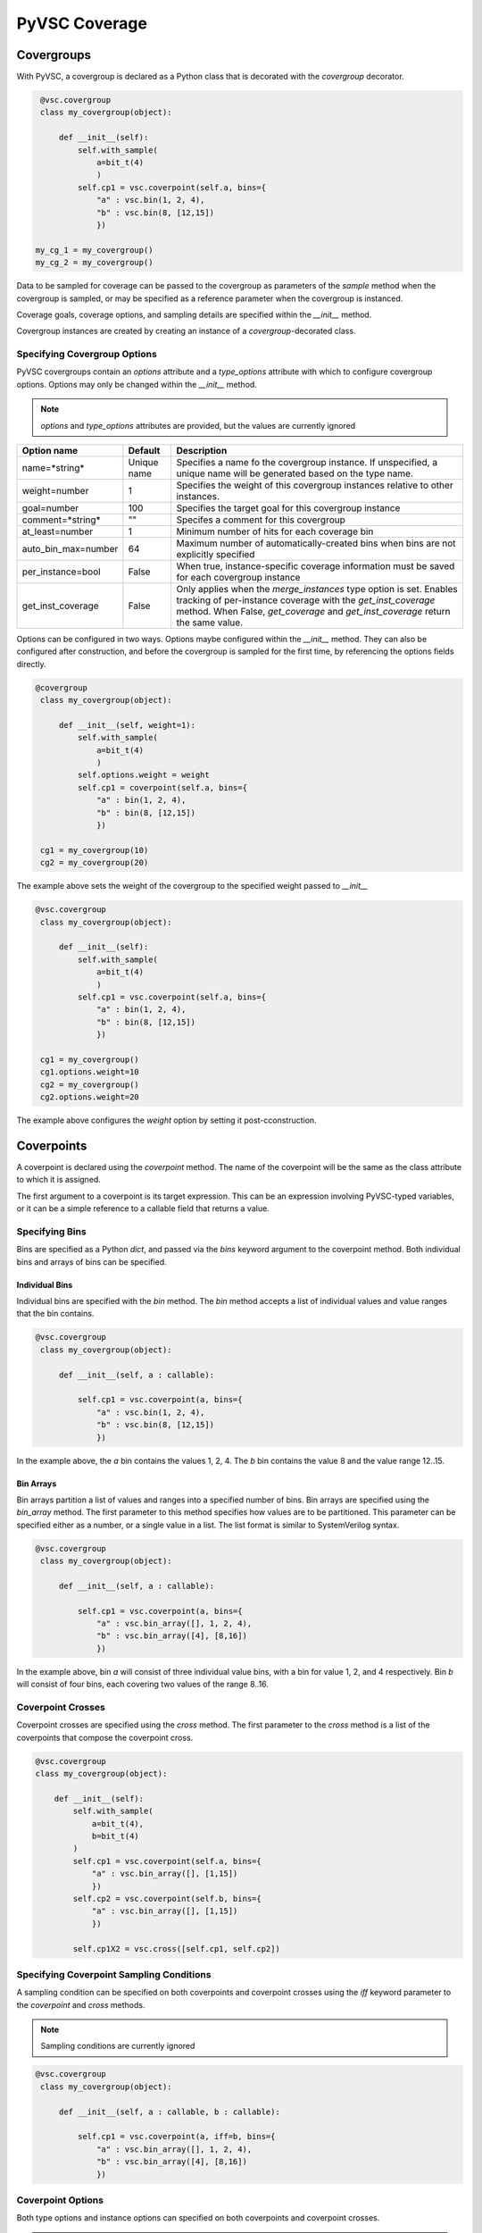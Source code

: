 ##############
PyVSC Coverage
##############

Covergroups
===========

With PyVSC, a covergroup is declared as a Python class that is decorated
with the `covergroup` decorator.

.. code-block:: python3

        @vsc.covergroup        
        class my_covergroup(object):
            
            def __init__(self):
                self.with_sample(
                    a=bit_t(4)
                    )
                self.cp1 = vsc.coverpoint(self.a, bins={
                    "a" : vsc.bin(1, 2, 4),
                    "b" : vsc.bin(8, [12,15])
                    })
                    
       my_cg_1 = my_covergroup()
       my_cg_2 = my_covergroup()

Data to be sampled for coverage can be passed to the covergroup as
parameters of the `sample` method when the covergroup is sampled, 
or may be specified as a reference parameter when the covergroup 
is instanced.

Coverage goals, coverage options, and sampling details are specified within
the `__init__` method.

Covergroup instances are created by creating an instance of a `covergroup`-decorated
class. 


Specifying Covergroup Options
-----------------------------

PyVSC covergroups contain an `options` attribute and a `type_options` attribute
with which to configure covergroup options. Options may only be changed within
the `__init__` method. 

.. note:: `options` and `type_options` attributes are provided, but the values are currently ignored

.. table:: Instance-Specific Coverage Options

+---------------------+-------------+--------------------------------------------------------------+
| Option name         | Default     | Description                                                  |
+=====================+=============+==============================================================+
| name=*string*       | Unique name | Specifies a name fo the covergroup instance. If unspecified, |
|                     |             | a unique name will be generated based on the type name.      |
+---------------------+-------------+--------------------------------------------------------------+
| weight=number       | 1           | Specifies the weight of this covergroup instances relative   |
|                     |             | to other instances.                                          |
+---------------------+-------------+--------------------------------------------------------------+
| goal=number         | 100         | Specifies the target goal for this covergroup instance       |
+---------------------+-------------+--------------------------------------------------------------+
| comment=*string*    | ""          | Specifes a comment for this covergroup                       |
+---------------------+-------------+--------------------------------------------------------------+
| at_least=number     | 1           | Minimum number of hits for each coverage bin                 |
+---------------------+-------------+--------------------------------------------------------------+
| auto_bin_max=number | 64          | Maximum number of automatically-created bins when bins are   |
|                     |             | not explicitly specified                                     |
+---------------------+-------------+--------------------------------------------------------------+
| per_instance=bool   | False       | When true, instance-specific coverage information must be    |
|                     |             | saved for each covergroup instance                           |
+---------------------+-------------+--------------------------------------------------------------+
| get_inst_coverage   | False       | Only applies when the *merge_instances* type option is set.  |
|                     |             | Enables tracking of per-instance coverage with the           |
|                     |             | *get_inst_coverage* method. When False, *get_coverage*       |
|                     |             | and *get_inst_coverage* return the same value.               |
+---------------------+-------------+--------------------------------------------------------------+

Options can be configured in two ways. Options maybe configured within the `__init__` method. 
They can also be configured after construction, and before the covergroup is sampled
for the first time, by referencing the options fields directly.

.. code-block:: python3

       @covergroup        
        class my_covergroup(object):
            
            def __init__(self, weight=1):
                self.with_sample(
                    a=bit_t(4)
                    )
                self.options.weight = weight
                self.cp1 = coverpoint(self.a, bins={
                    "a" : bin(1, 2, 4),
                    "b" : bin(8, [12,15])
                    })
                    
        cg1 = my_covergroup(10)
        cg2 = my_covergroup(20)

The example above sets the weight of the covergroup to the specified weight passed to `__init__`

.. code-block:: python3

       @vsc.covergroup        
        class my_covergroup(object):
            
            def __init__(self):
                self.with_sample(
                    a=bit_t(4)
                    )
                self.cp1 = vsc.coverpoint(self.a, bins={
                    "a" : bin(1, 2, 4),
                    "b" : bin(8, [12,15])
                    })
                    
        cg1 = my_covergroup()
        cg1.options.weight=10
        cg2 = my_covergroup()
        cg2.options.weight=20

The example above configures the *weight* option by setting it post-cconstruction.


Coverpoints
===========

A coverpoint is declared using the `coverpoint` method. The name of the
coverpoint will be the same as the class attribute to which it is 
assigned. 

The first argument to a coverpoint is its target expression. This can be
an expression involving PyVSC-typed variables, or it can be a simple
reference to a callable field that returns a value.


Specifying Bins
---------------

Bins are specified as a Python `dict`, and passed via the `bins` keyword
argument to the coverpoint method. Both individual bins and arrays of 
bins can be specified.

Individual Bins
^^^^^^^^^^^^^^^

Individual bins are specified with the `bin` method. The `bin` method
accepts a list of individual values and value ranges that the bin contains.

.. code-block:: python3

       @vsc.covergroup        
        class my_covergroup(object):
            
            def __init__(self, a : callable):
            
                self.cp1 = vsc.coverpoint(a, bins={
                    "a" : vsc.bin(1, 2, 4),
                    "b" : vsc.bin(8, [12,15])
                    })

In the example above, the `a` bin contains the values 1, 2, 4. The `b` bin
contains the value 8 and the value range 12..15.

Bin Arrays
^^^^^^^^^^
Bin arrays partition a list of values and ranges into a specified number 
of bins. Bin arrays are specified using the `bin_array` method. The first
parameter to this method specifies how values are to be partitioned. This
parameter can be specified either as a number, or a single value in a list.
The list format is similar to SystemVerilog syntax.

.. code-block:: python3

       @vsc.covergroup        
        class my_covergroup(object):
            
            def __init__(self, a : callable):
            
                self.cp1 = vsc.coverpoint(a, bins={
                    "a" : vsc.bin_array([], 1, 2, 4),
                    "b" : vsc.bin_array([4], [8,16])
                    })

In the example above, bin `a` will consist of three individual value bins, 
with a bin for value 1, 2, and 4 respectively. Bin `b` will consist of
four bins, each covering two values of the range 8..16.

Coverpoint Crosses
------------------

Coverpoint crosses are specified using the `cross` method. The first
parameter to the `cross` method is a list of the coverpoints that 
compose the coverpoint cross. 

.. code-block:: python3

        @vsc.covergroup
        class my_covergroup(object):
            
            def __init__(self):
                self.with_sample(
                    a=bit_t(4),
                    b=bit_t(4)
                )
                self.cp1 = vsc.coverpoint(self.a, bins={
                    "a" : vsc.bin_array([], [1,15])
                    })
                self.cp2 = vsc.coverpoint(self.b, bins={
                    "a" : vsc.bin_array([], [1,15])
                    })
                
                self.cp1X2 = vsc.cross([self.cp1, self.cp2])

Specifying Coverpoint Sampling Conditions
-----------------------------------------
A sampling condition can be specified on both coverpoints and coverpoint
crosses using the `iff` keyword parameter to the `coverpoint` and `cross`
methods. 

.. note:: Sampling conditions are currently ignored 

.. code-block:: python3

       @vsc.covergroup        
        class my_covergroup(object):
            
            def __init__(self, a : callable, b : callable):
            
                self.cp1 = vsc.coverpoint(a, iff=b, bins={
                    "a" : vsc.bin_array([], 1, 2, 4),
                    "b" : vsc.bin_array([4], [8,16])
                    })


Coverpoint Options
------------------
Both type options and instance options can specified on both coverpoints
and coverpoint crosses. 

.. note:: Coverpoint options are accepted, but ignored

Providing Coverage Data to Sample
=================================
PyVSC supports several methods for providing data for a covergroup 
instance to sample.
- Data in a `randobj`-decorated class object can be provided by
  reference to the covergroup `__init__` method.
- Scalar data can be specified to the `__init__` method using
  lambda expressions to obtain the data from the instantiating context
- Data can be provided via the `sample` methods, using a user-specified
  sample-method signature.
  
  
Declaring a Custom Sample Method
--------------------------------

Use of a custom `sample` method that accepts parameters is specified 
by calling the `with_sample` method and passing either a `dict` of 
parameter-name/parameter-type pairs or a list of keyword arguments.
The `with_sample` method declares class members with the same name
and type as the key/value pairs in the dict passed to the 
`with_sample` method.
The `with_sample` method should be called early in the ``__init__`` 
method body to ensure that the sample parameters are declared early 
and present when referenced in coverpoints.

.. code-block:: python3

       @vsc.covergroup        
        class my_covergroup(object):
            
            def __init__(self):
                self.with_sample(dict(
                    a=bit_t(4)
                    ))
                self.cp1 = vsc.coverpoint(self.a, bins={
                    "a" : vsc.bin(1, 2, 4),
                    "b" : vsc.bin(8, [12,15])
                    })

The example above shows specifying the `sample` method parameter list 
using a `dict`. 

.. code-block:: python3

       @vsc.covergroup        
        class my_covergroup(object):
            
            def __init__(self):
                self.with_sample(
                    a=bit_t(4)
                    )
                self.cp1 = vsc.coverpoint(self.a, bins={
                    "a" : vsc.bin(1, 2, 4),
                    "b" : vsc.bin(8, [12,15])
                    })


The example above shows specifying the `sample` method parameter list 
using individual keyword arguments.

.. code-block:: python3

        @vsc.covergroup        
        class my_covergroup(object):
            
            def __init__(self):
                self.with_sample(
                    a=bit_t(4)
                    )
                self.cp1 = vsc.coverpoint(self.a, bins={
                    "a" : vsc.bin(1, 2, 4),
                    "b" : vsc.bin(8, [12,15])
                    })

        cg = my_covergroup()
        cg.sample(1)
        cg.sample(12)
            

In both cases, data is passed as parameters to the `sample` method, 
as shown in the example above.


Specifying Sampling Data at Instantiation
-----------------------------------------
PyVSC supports specifying coverage-sampling data when the covergroup
is instanced, as well as specifying it each time the sample method is
called. In this case, no parameters are passed to the `sample` method.

This mode of specifying coverage-sampling data requires that a `lambda`
is used to connect the calling context to the data used for coverage 
sampling. 

.. code-block:: python3

       @covergroup
        class my_covergroup(object):
            
            def __init__(self, a, b): # Need to use lambda for non-reference values
                super().__init__()
                
                self.cp1 = coverpoint(a, 
                    bins=dict(
                        a = bin_array([], [1,15])
                    ))
                
                self.cp2 = coverpoint(b, bins=dict(
                    b = bin_array([], [1,15])
                    ))
                
                
        a = 0;
        b = 0;
        
        cg = my_covergroup(lambda:a, lambda:b)

        a=1
        b=1
        cg.sample() # Hit the first bin of cp1 and cp2

In the example above, calling the `sample` method will sample the current value
of `a` and `b` in the context and sample the coverpoints with those values.


Coverage Reports
================

PyVSC provides three methods for obtaining a coverage report. 
- `get_coverage_report_model` -- Returns a coverage-report object with information about each type and instance of coverage
- `get_coverage_report` -- Returns a string with a textual coverage report
- `report_coverage` -- Prints a coverage report to a stream (defaults to stdout)








